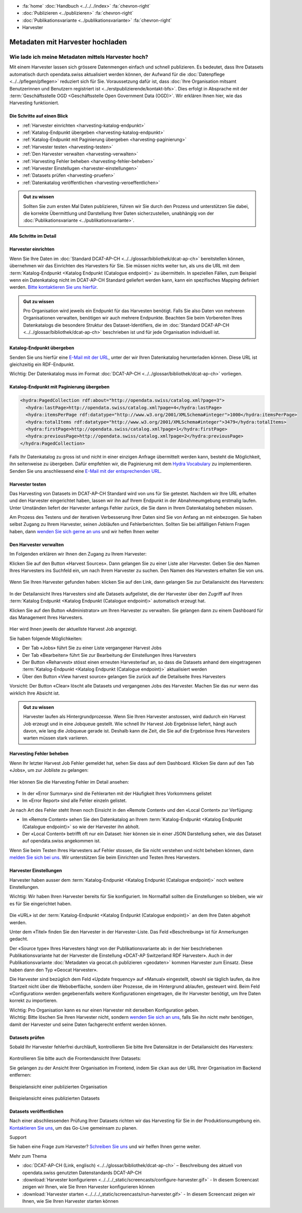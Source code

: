 .. container:: custom-breadcrumbs

   - :fa:`home` :doc:`Handbuch <../../../index>` :fa:`chevron-right`
   - :doc:`Publizieren <../publizieren>` :fa:`chevron-right`
   - :doc:`Publikationsvariante <../publikationsvariante>` :fa:`chevron-right`
   - Harvester

*********************************
Metadaten mit Harvester hochladen
*********************************

Wie lade ich meine Metadaten mittels Harvester hoch?
====================================================

.. container:: Intro

    Mit einem Harvester lassen sich grössere Datenmengen einfach und schnell publizieren.
    Es bedeutet, dass Ihre Datasets automatisch durch opendata.swiss
    aktualisiert werden können, der Aufwand für die :doc:`Datenpflege <../../pflegen/pflegen>`
    reduziert sich für Sie. Voraussetzung dafür ist, dass
    :doc:`Ihre Organisation mitsamt Benutzerinnen und Benutzern registriert ist <../erstpublizierende/kontakt-bfs>`.
    Dies erfolgt in Absprache mit der
    :term:`Geschäftsstelle OGD <Geschäftsstelle Open Government Data (OGD)>`.
    Wir erklären Ihnen hier,
    wie das Harvesting funktioniert.

Die Schritte auf einen Blick
-----------------------------

- :ref:`Harvester einrichten <harvesting-katalog-endpunkt>`
- :ref:`Katalog-Endpunkt übergeben <harvesting-katalog-endpunkt>`
- :ref:`Katalog-Endpunkt mit Paginierung übergeben <harvesting-paginierung>`
- :ref:`Harvester testen <harvesting-testen>`
- :ref:`Den Harvester verwalten <harvesting-verwalten>`
- :ref:`Harvesting Fehler beheben <harvesting-fehler-beheben>`
- :ref:`Harvester Einstellugen <harvester-einstellungen>`
- :ref:`Datasets prüfen <harvesting-pruefen>`
- :ref:`Datenkatalog veröffentlichen <harvesting-veroeffentlichen>`

.. admonition:: Gut zu wissen

    Sollten Sie zum ersten Mal Daten publizieren, führen wir Sie durch den
    Prozess und unterstützen Sie dabei, die korrekte Übermittlung und Darstellung
    Ihrer Daten sicherzustellen, unabhängig von der :doc:`Publikationsvariante <../publikationsvariante>`.

Alle Schritte im Detail
------------------------

.. _harvesting-einrichten:

Harvester einrichten
--------------------

Wenn Sie Ihre Daten im :doc:`Standard DCAT-AP-CH <../../glossar/bibliothek/dcat-ap-ch>`
bereitstellen können, übernehmen wir das Einrichten des Harvesters
für Sie. Sie müssen nichts weiter tun, als uns die
URL mit dem :term:`Katalog-Endpunkt <Katalog Endpunkt (Catalogue endpoint)>`
zu übermitteln.
In speziellen Fällen, zum Beispiel wenn ein Datenkatalog nicht im DCAT-AP-CH Standard
geliefert werden kann, kann ein spezifisches Mapping definiert werden.
`Bitte kontaktieren Sie uns hierfür <mailto:opendata@bfs.admin.ch>`__.

.. admonition:: Gut zu wissen

    Pro Organisation wird jeweils ein Endpunkt für das Harvesten benötigt.
    Falls Sie also Daten von mehreren Organisationen verwalten,
    benötigen wir auch mehrere Endpunkte. Beachten Sie beim Vorbereiten
    Ihres Datenkatalogs die besondere Struktur des Dataset-Identifiers,
    die im
    :doc:`Standard DCAT-AP-CH <../../glossar/bibliothek/dcat-ap-ch>`
    beschrieben ist und für jede Organisation individuell ist.

.. _harvesting-katalog-endpunkt:

Katalog-Endpunkt übergeben
--------------------------

Senden Sie uns hierfür eine `E-Mail mit der URL <mailto:opendata@bfs.admin.ch>`__,
unter der wir Ihren Datenkatalog herunterladen können.
Diese URL ist gleichzeitig ein RDF-Endpunkt.

.. container:: important

    Wichtig: Der Datenkatalog muss im Format
    :doc:`DCAT-AP-CH <../../glossar/bibliothek/dcat-ap-ch>` vorliegen.

.. _harvesting-paginierung:

Katalog-Endpunkt mit Paginierung übergeben
------------------------------------------

.. code-block:: xml

  <hydra:PagedCollection rdf:about="http://opendata.swiss/catalog.xml?page=3">
    <hydra:lastPage>http://opendata.swiss/catalog.xml?page=4</hydra:lastPage>
    <hydra:itemsPerPage rdf:datatype="http://www.w3.org/2001/XMLSchema#integer">1000</hydra:itemsPerPage>
    <hydra:totalItems rdf:datatype="http://www.w3.org/2001/XMLSchema#integer">3479</hydra:totalItems>
    <hydra:firstPage>http://opendata.swiss/catalog.xml?page=1</hydra:firstPage>
    <hydra:previousPage>http://opendata.swiss/catalog.xml?page=2</hydra:previousPage>
  </hydra:PagedCollection>

Falls Ihr Datenkatalog zu gross ist und nicht in einer einzigen
Anfrage übermittelt werden kann, besteht die Möglichkeit,
ihn seitenweise zu übergeben. Dafür empfehlen wir, die Paginierung
mit dem `Hydra Vocabulary <https://www.hydra-cg.com/spec/latest/core/>`__
zu implementieren. Senden Sie uns anschliessend eine
`E-Mail mit der entsprechenden URL <mailto:opendata@bfs.admin.ch>`__.

.. _harvesting-testen:

Harvester testen
--------------------------------

Das Harvesting von Datasets im DCAT-AP-CH Standard wird von uns für Sie getestet.
Nachdem wir Ihre URL erhalten und den Harvester eingerichtet haben,
lassen wir ihn auf Ihrem Endpunkt in der Abnahmeumgebung erstmalig laufen.
Unter Umständen liefert der Harvester anfangs Fehler zurück, die Sie dann
in Ihrem Datenkatalog beheben müssen.

Am Prozess des Testens und der iterativen Verbesserung Ihrer Daten sind Sie von Anfang an
mit einbezogen. Sie haben selbst Zugang zu Ihrem Harvester, seinen Jobläufen und Fehlerberichten.
Sollten Sie bei allfälligen Fehlern Fragen haben, dann
`wenden Sie sich gerne an uns <mailto:opendata@bfs.admin.ch>`__ und wir helfen Ihnen weiter

.. _harvesting-verwalten:

Den Harvester verwalten
--------------------------------

Im Folgenden erklären wir Ihnen den Zugang zu Ihrem Harvester:

Klicken Sie auf den Button «Harvest Sources». Dann gelangen Sie zu einer Liste aller Harvester. Geben Sie
den Namen Ihres Harvesters ins Suchfeld ein, um nach Ihrem Harvester zu suchen. Den Namen
des Harvesters erhalten Sie von uns.

.. figure:: ../../../_static/images/publizieren/harvesting/harvester-suche.png
   :alt: Organisation im Frontend von opendata.swiss

Wenn Sie Ihren Harvester gefunden haben: klicken Sie auf den Link, dann gelangen Sie zur Detailansicht
des Harvesters:

.. figure:: ../../../_static/images/publizieren/harvesting/harvester-ansicht.png
   :alt: Organisation im Frontend von opendata.swiss

In der Detailansicht Ihres Harvesters sind alle Datasets aufgelistet, die der Harvester über den Zugriff auf
Ihren :term:`Katalog Endpunkt <Katalog Endpunkt (Catalogue endpoint)>` automatisch erzeugt hat.

Klicken Sie auf den Button «Administrator» um Ihren Harvester zu verwalten. Sie gelangen dann zu einem
Dashboard für das Management Ihres Harvesters.

.. figure:: ../../../_static/images/publizieren/harvesting/harvest-admin-dashboard.png
   :alt: Organisation im Frontend von opendata.swiss

Hier wird Ihnen jeweils der aktuellste Harvest Job angezeigt.

Sie haben folgende Möglichkeiten:

- Der Tab «Jobs» führt Sie zu einer Liste vergangener Harvest Jobs
- Der Tab «Bearbeiten» führt Sie zur Bearbeitung der Einstellungen Ihres Harvesters
- Der Button «Reharvest» stösst einen erneuten Harvesterlauf an,
  so dass die Datasets anhand dem eingetragenen
  :term:`Katalog-Endpunkt <Katalog Endpunkt (Catalogue endpoint)>` aktualisiert werden
- Über den Button «View harvest source» gelangen Sie zurück auf die Detailseite Ihres Harvesters

.. container:: important

    Vorsicht: Der Button «Clear» löscht alle Datasets und vergangenen Jobs des Harvester. Machen Sie das nur
    wenn das wirklich Ihre Absicht ist.

.. admonition:: Gut zu wissen

    Harvester laufen als Hintergrundprozesse. Wenn Sie Ihren Harvester anstossen, wird dadurch ein Harvest Job
    erzeugt und in eine Jobqueue gestellt. Wie schnell Ihr Harvest Job Ergebnisse liefert, hängt auch davon, wie lang
    die Jobqueue gerade ist. Deshalb kann die Zeit, die Sie
    auf die Ergebnisse Ihres Harvesters warten müssen stark variieren.

.. _harvesting-fehler-beheben:

Harvesting Fehler beheben
--------------------------

Wenn Ihr letzter Harvest Job Fehler gemeldet hat, sehen Sie dass auf dem Dashboard.
Klicken Sie dann auf den Tab «Jobs», um zur Jobliste zu gelangen:

.. figure:: ../../../_static/images/publizieren/harvesting/harvest-jobs.png
   :alt: Organisation im Frontend von opendata.swiss

Hier können Sie die Harvesting Fehler im Detail ansehen:

.. figure:: ../../../_static/images/publizieren/harvesting/harvest-job-errors.png
   :alt: Organisation im Frontend von opendata.swiss

- In der «Error Summary» sind die Fehlerarten mit der Häufigkeit Ihres Vorkommens gelistet
- Im «Error Report» sind alle Fehler einzeln gelistet.

Je nach Art des Fehler steht Ihnen noch Einsicht in den «Remote Content» und den «Local Content»
zur Verfügung:

- Im «Remote Content» sehen Sie den Datenkatalog an Ihrem :term:`Katalog-Endpunkt <Katalog Endpunkt (Catalogue endpoint)>`
  so wie der Harvester ihn abholt.
- Der «Local Content» betrifft oft nur ein Dataset: hier können sie in einer JSON Darstellung sehen, wie das Dataset
  auf opendata.swiss angekommen ist.

Wenn Sie beim Testen Ihres Harvesters auf Fehler stossen, die Sie nicht verstehen und nicht beheben
können, dann
`melden Sie sich bei uns <mailto:opendata@bfs.admin.ch>`__. Wir unterstützen Sie beim Einrichten und Testen
Ihres Harvesters.

.. _harvester-einstellungen:

Harvester Einstellungen
--------------------------

Harvester haben ausser dem :term:`Katalog-Endpunkt <Katalog Endpunkt (Catalogue endpoint)>` noch weitere
Einstellungen.

.. container:: important

    Wichtig: Wir haben Ihren Harvester bereits für Sie konfiguriert. Im Normalfall sollten die
    Einstellungen so bleiben, wie wir es für Sie eingerichtet haben.

.. figure:: ../../../_static/images/publizieren/harvesting/harvester-aktualisieren.png
   :alt: Organisation im Frontend von opendata.swiss

Die «URL» ist der :term:`Katalog-Endpunkt <Katalog Endpunkt (Catalogue endpoint)>` an dem Ihre Daten abgeholt werden.

Unter dem «Titel» finden Sie den Harvester in der Harvester-Liste.
Das Feld «Beschreibung» ist für Anmerkungen gedacht.

Der «Source type» Ihres Harvesters hängt von der Publikationsvariante ab: in der hier beschriebenen Publikationsvariante
hat der Harvester die Einstellung «DCAT-AP Switzerland RDF Harvester». Auch in der Publikationsvariante
:doc:`Metadaten via geocat.ch publizieren <geodaten>` kommen Harvester
zum Einsatz. Diese haben dann den Typ «Geocat Harvester».

Die Harvester sind bezüglich dem Feld «Update frequency» auf «Manual» eingestellt,
obwohl sie täglich laufen, da ihre Startzeit nicht
über die Weboberfläche, sondern über Prozesse, die im Hintergrund ablaufen,
gesteuert wird.
Beim Feld «Configuration» werden gegebenenfalls weitere Konfigurationen eingetragen, die Ihr Harvester benötigt, um Ihre
Daten korrekt zu importieren.

.. container:: important

    Wichtig: Pro Organisation kann es nur einen Harvester mit derselben Konfiguration geben.

.. container:: important

    Wichtig: Bitte löschen Sie Ihren Harvester nicht,
    sondern `wenden Sie sich an uns <mailto:opendata@bfs.admin.ch>`__,
    falls Sie ihn nicht
    mehr benötigen, damit der Harvester und seine Daten fachgerecht entfernt werden können.

.. _harvesting-pruefen:

Datasets prüfen
----------------------------

Sobald Ihr Harvester fehlerfrei durchläuft, kontrollieren Sie bitte Ihre Datensätze in der
Detailansicht des Harvesters:

.. figure:: ../../../_static/images/publizieren/harvesting/harvester-datasets.png
   :alt: Organisation im Frontend von opendata.swiss

Kontrollieren Sie bitte auch die Frontendansicht Ihrer Datasets:

Sie gelangen zu der Ansicht Ihrer Organisation im Frontend,
indem Sie ``ckan`` aus der URL Ihrer Organisation im Backend entfernen:

.. figure:: ../../../_static/images/publizieren/organisation/ckan-organisations-url.png
   :alt: ckan url einer Organisation

.. figure:: ../../../_static/images/publizieren/organisation/frontend-organisations-url.png
   :alt: Frontend url einer Organisation

.. figure:: ../../../_static/images/publizieren/harvesting-frontend-check.png
   :alt: Organisation im Frontend von opendata.swiss

.. container:: bildunterschrift

   Beispielansicht einer publizierten Organisation

.. figure:: ../../../_static/images/publizieren/harvesting-dataset-frontend-check.png
   :alt: Dataset im Frontend von opendata.swiss

.. container:: bildunterschrift

   Beispielansicht eines publizierten Datasets

.. _harvesting-veroeffentlichen:

Datasets veröffentlichen
----------------------------

Nach einer abschliessenden Prüfung Ihrer Datasets richten wir das Harvesting
für Sie in der Produktionsumgebung ein.
`Kontaktieren Sie uns <mailto:opendata@bfs.admin.ch>`__,
um das Go-Live gemeinsam zu planen.

.. container:: support

   Support

Sie haben eine Frage zum Harvester?
`Schreiben Sie uns <mailto:opendata@bfs.admin.ch>`__
und wir helfen Ihnen gerne weiter.

.. container:: materialien

   Mehr zum Thema

- :doc:`DCAT-AP-CH (Link, englisch) <../../glossar/bibliothek/dcat-ap-ch>` – Beschreibung des aktuell von opendata.swiss genutzten Datenstandards DCAT-AP-CH
- :download:`Harvester konfigurieren <../../../_static/screencasts/configure-harvester.gif>` - In diesem Screencast zeigen wir Ihnen, wie Sie Ihren Harvester konfigurieren können
- :download:`Harvester starten <../../../_static/screencasts/run-harvester.gif>` - In diesem Screencast zeigen wir Ihnen, wie Sie Ihren Harvester starten können